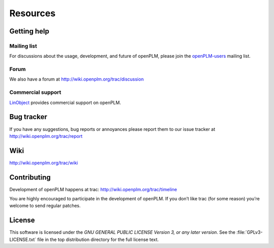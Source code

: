 ==================
Resources
==================


Getting help
===============

Mailing list
++++++++++++++

For discussions about the usage, development, and future of openPLM, please
join the `openPLM-users
<http://list.openplm.org/mailman/listinfo/openplm_user>`_ mailing list.

Forum
+++++

We also have a forum at http://wiki.openplm.org/trac/discussion

Commercial support
+++++++++++++++++++

`LinObject <http://www.linobject.com/>`_ provides commercial support on
openPLM.


Bug tracker
=============

If you have any suggestions, bug reports or annoyances please report them to
our issue tracker at http://wiki.openplm.org/trac/report


Wiki
=======

http://wiki.openplm.org/trac/wiki

Contributing
=============

Development of openPLM happens at trac: http://wiki.openplm.org/trac/timeline

You are highly encouraged to participate in the development of openPLM. If you
don’t like trac (for some reason) you’re welcome to send regular patches.

License
==========

This software is licensed under the *GNU GENERAL PUBLIC LICENSE Version 3, or
any later version*. See the :file:`GPLv3-LICENSE.txt` file in the top
distribution directory for the full license text.




